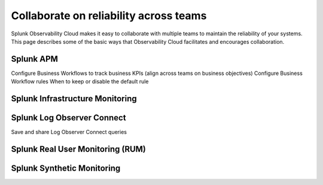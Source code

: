 .. _core2o11y-collaboration:

***********************************************************************************
Collaborate on reliability across teams
***********************************************************************************

.. meta::
   :description: This page provides an overview of how teams can collaborate on reliability with Observability Cloud.

Splunk Observability Cloud makes it easy to collaborate with multiple teams to maintain the reliability of your systems. This page describes some of the basic ways that Observability Cloud facilitates and encourages collaboration.



Splunk APM
===================================================================================
Configure Business Workflows to track business KPIs  (align across teams on business objectives)
Configure Business Workflow rules
When to keep or disable the default rule


Splunk Infrastructure Monitoring
===================================================================================


Splunk Log Observer Connect
===================================================================================
Save and share Log Observer Connect queries


Splunk Real User Monitoring (RUM)
===================================================================================


Splunk Synthetic Monitoring
===================================================================================
